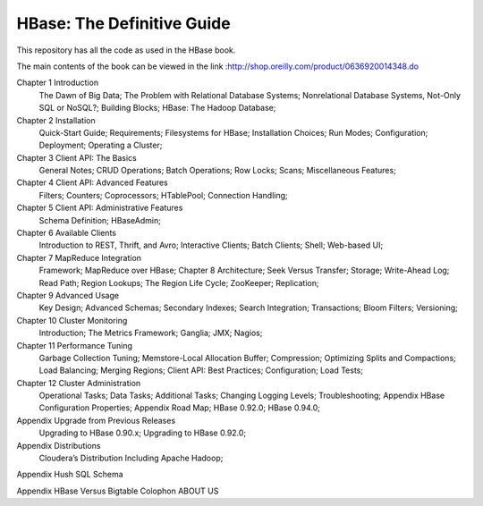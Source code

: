 ===========================
HBase: The Definitive Guide
===========================

This repository has all the code as used in the HBase book.

The main contents of the book can be viewed in the link :http://shop.oreilly.com/product/0636920014348.do

Chapter 1 Introduction
      The Dawn of Big Data;
      The Problem with Relational Database Systems;
      Nonrelational Database Systems, Not-Only SQL or NoSQL?;
      Building Blocks;
      HBase: The Hadoop Database;
      
Chapter 2 Installation
      Quick-Start Guide;
      Requirements;
      Filesystems for HBase;
      Installation Choices;
      Run Modes;
      Configuration;
      Deployment;
      Operating a Cluster;

Chapter 3 Client API: The Basics
      General Notes;
      CRUD Operations;
      Batch Operations;
      Row Locks;
      Scans;
      Miscellaneous Features;

Chapter 4 Client API: Advanced Features
      Filters;
      Counters;
      Coprocessors;
      HTablePool;
      Connection Handling;

Chapter 5 Client API: Administrative Features
      Schema Definition;
      HBaseAdmin;

Chapter 6 Available Clients
      Introduction to REST, Thrift, and Avro;
      Interactive Clients;
      Batch Clients;
      Shell;
      Web-based UI;

Chapter 7 MapReduce Integration
      Framework;
      MapReduce over HBase;
      Chapter 8 Architecture;
      Seek Versus Transfer;
      Storage;
      Write-Ahead Log;
      Read Path;
      Region Lookups;
      The Region Life Cycle;
      ZooKeeper;
      Replication;

Chapter 9 Advanced Usage
      Key Design;
      Advanced Schemas;
      Secondary Indexes;
      Search Integration;
      Transactions;
      Bloom Filters;
      Versioning;

Chapter 10 Cluster Monitoring
      Introduction;
      The Metrics Framework;
      Ganglia;
      JMX;
      Nagios;

Chapter 11 Performance Tuning
      Garbage Collection Tuning;
      Memstore-Local Allocation Buffer;
      Compression;
      Optimizing Splits and Compactions;
      Load Balancing;
      Merging Regions;
      Client API: Best Practices;
      Configuration;
      Load Tests;

Chapter 12 Cluster Administration
      Operational Tasks;
      Data Tasks;
      Additional Tasks;
      Changing Logging Levels;
      Troubleshooting;
      Appendix HBase Configuration Properties;
      Appendix Road Map;
      HBase 0.92.0;
      HBase 0.94.0;

Appendix Upgrade from Previous Releases
      Upgrading to HBase 0.90.x;
      Upgrading to HBase 0.92.0;

Appendix Distributions
      Cloudera’s Distribution Including Apache Hadoop;

Appendix Hush SQL Schema

Appendix HBase Versus Bigtable
Colophon
ABOUT US
